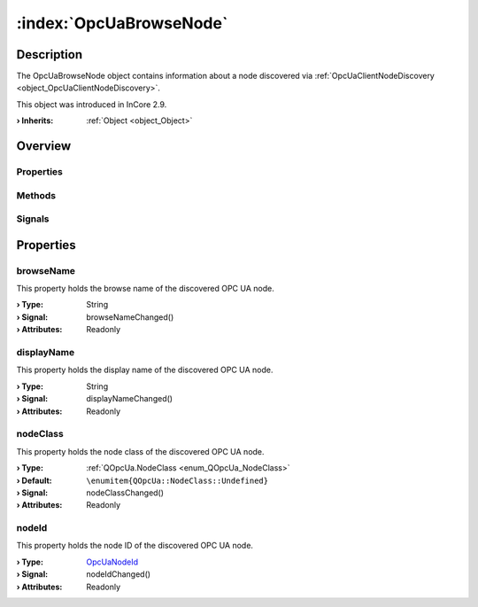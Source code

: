 
.. _object_OpcUaBrowseNode:


:index:`OpcUaBrowseNode`
------------------------

Description
***********

The OpcUaBrowseNode object contains information about a node discovered via :ref:`OpcUaClientNodeDiscovery <object_OpcUaClientNodeDiscovery>`.

This object was introduced in InCore 2.9.

:**› Inherits**: :ref:`Object <object_Object>`

Overview
********

Properties
++++++++++

.. hlist::
  :columns: 1

  * :ref:`browseName <property_OpcUaBrowseNode_browseName>`
  * :ref:`displayName <property_OpcUaBrowseNode_displayName>`
  * :ref:`nodeClass <property_OpcUaBrowseNode_nodeClass>`
  * :ref:`nodeId <property_OpcUaBrowseNode_nodeId>`
  * :ref:`Object.objectId <property_Object_objectId>`
  * :ref:`Object.parent <property_Object_parent>`

Methods
+++++++

.. hlist::
  :columns: 1

  * :ref:`Object.deserializeProperties() <method_Object_deserializeProperties>`
  * :ref:`Object.fromJson() <method_Object_fromJson>`
  * :ref:`Object.serializeProperties() <method_Object_serializeProperties>`
  * :ref:`Object.toJson() <method_Object_toJson>`

Signals
+++++++

.. hlist::
  :columns: 1

  * :ref:`Object.completed() <signal_Object_completed>`



Properties
**********


.. _property_OpcUaBrowseNode_browseName:

.. _signal_OpcUaBrowseNode_browseNameChanged:

.. index::
   single: browseName

browseName
++++++++++

This property holds the browse name of the discovered OPC UA node.

:**› Type**: String
:**› Signal**: browseNameChanged()
:**› Attributes**: Readonly


.. _property_OpcUaBrowseNode_displayName:

.. _signal_OpcUaBrowseNode_displayNameChanged:

.. index::
   single: displayName

displayName
+++++++++++

This property holds the display name of the discovered OPC UA node.

:**› Type**: String
:**› Signal**: displayNameChanged()
:**› Attributes**: Readonly


.. _property_OpcUaBrowseNode_nodeClass:

.. _signal_OpcUaBrowseNode_nodeClassChanged:

.. index::
   single: nodeClass

nodeClass
+++++++++

This property holds the node class of the discovered OPC UA node.

:**› Type**: :ref:`QOpcUa.NodeClass <enum_QOpcUa_NodeClass>`
:**› Default**: ``\enumitem{QOpcUa::NodeClass::Undefined}``
:**› Signal**: nodeClassChanged()
:**› Attributes**: Readonly


.. _property_OpcUaBrowseNode_nodeId:

.. _signal_OpcUaBrowseNode_nodeIdChanged:

.. index::
   single: nodeId

nodeId
++++++

This property holds the node ID of the discovered OPC UA node.

:**› Type**: `OpcUaNodeId <https://doc.qt.io/qt-5/qml-qtopcua-nodeid.html>`_
:**› Signal**: nodeIdChanged()
:**› Attributes**: Readonly

